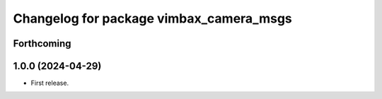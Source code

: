 ^^^^^^^^^^^^^^^^^^^^^^^^^^^^^^^^^^^^^^^^
Changelog for package vimbax_camera_msgs
^^^^^^^^^^^^^^^^^^^^^^^^^^^^^^^^^^^^^^^^

Forthcoming
-----------

1.0.0 (2024-04-29)
------------------
* First release.
